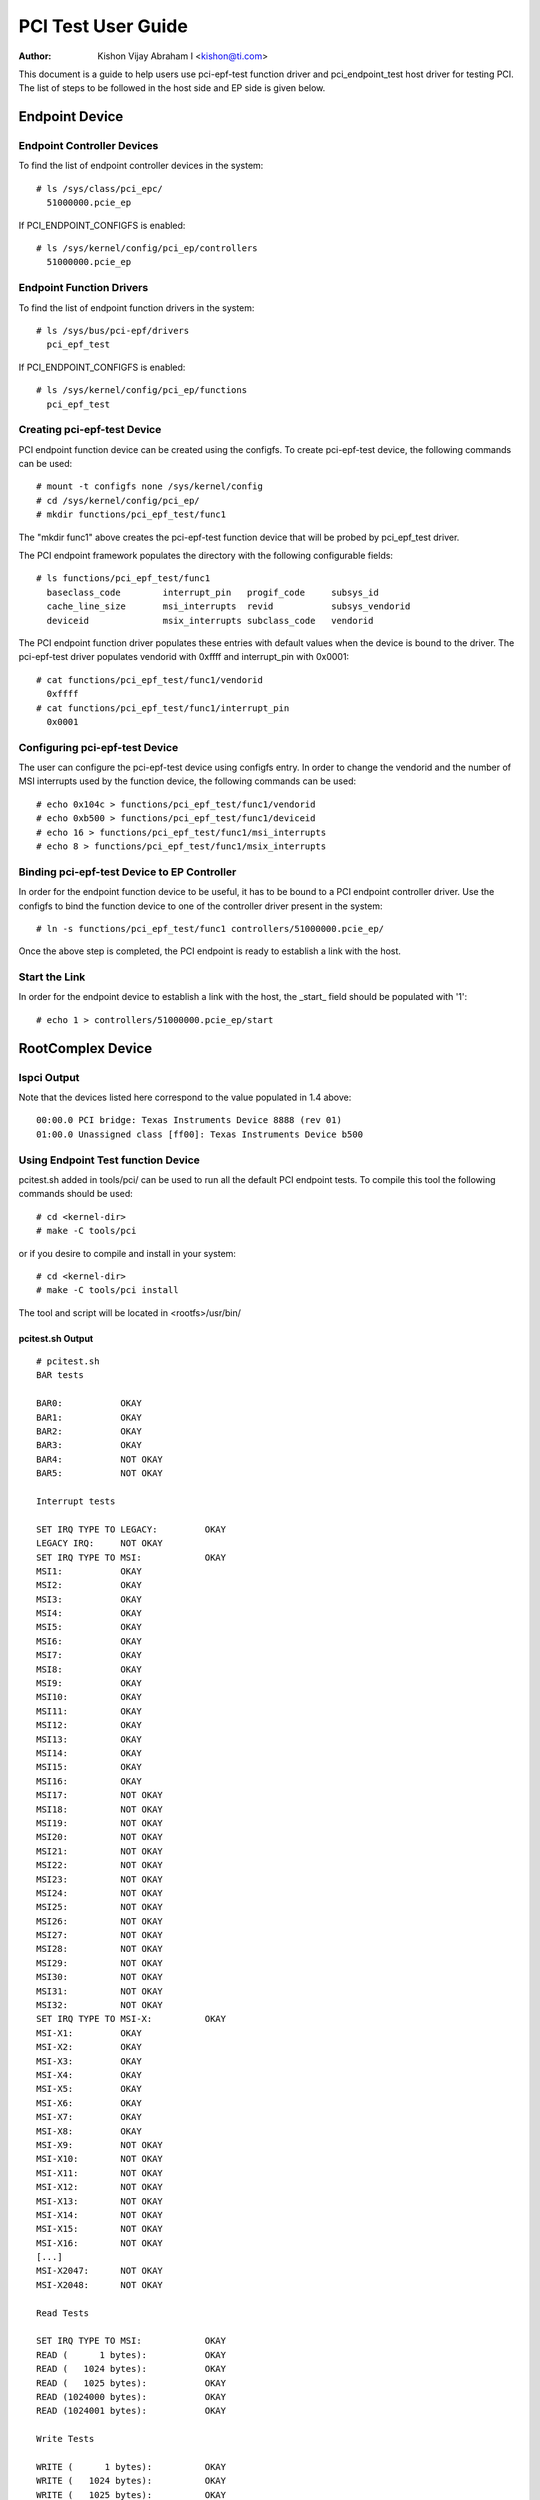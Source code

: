 .. SPDX-License-Identifier: GPL-2.0

===================
PCI Test User Guide
===================

:Author: Kishon Vijay Abraham I <kishon@ti.com>

This document is a guide to help users use pci-epf-test function driver
and pci_endpoint_test host driver for testing PCI. The list of steps to
be followed in the host side and EP side is given below.

Endpoint Device
===============

Endpoint Controller Devices
---------------------------

To find the list of endpoint controller devices in the system::

	# ls /sys/class/pci_epc/
	  51000000.pcie_ep

If PCI_ENDPOINT_CONFIGFS is enabled::

	# ls /sys/kernel/config/pci_ep/controllers
	  51000000.pcie_ep


Endpoint Function Drivers
-------------------------

To find the list of endpoint function drivers in the system::

	# ls /sys/bus/pci-epf/drivers
	  pci_epf_test

If PCI_ENDPOINT_CONFIGFS is enabled::

	# ls /sys/kernel/config/pci_ep/functions
	  pci_epf_test


Creating pci-epf-test Device
----------------------------

PCI endpoint function device can be created using the configfs. To create
pci-epf-test device, the following commands can be used::

	# mount -t configfs none /sys/kernel/config
	# cd /sys/kernel/config/pci_ep/
	# mkdir functions/pci_epf_test/func1

The "mkdir func1" above creates the pci-epf-test function device that will
be probed by pci_epf_test driver.

The PCI endpoint framework populates the directory with the following
configurable fields::

	# ls functions/pci_epf_test/func1
	  baseclass_code	interrupt_pin	progif_code	subsys_id
	  cache_line_size	msi_interrupts	revid		subsys_vendorid
	  deviceid          	msix_interrupts	subclass_code	vendorid

The PCI endpoint function driver populates these entries with default values
when the device is bound to the driver. The pci-epf-test driver populates
vendorid with 0xffff and interrupt_pin with 0x0001::

	# cat functions/pci_epf_test/func1/vendorid
	  0xffff
	# cat functions/pci_epf_test/func1/interrupt_pin
	  0x0001


Configuring pci-epf-test Device
-------------------------------

The user can configure the pci-epf-test device using configfs entry. In order
to change the vendorid and the number of MSI interrupts used by the function
device, the following commands can be used::

	# echo 0x104c > functions/pci_epf_test/func1/vendorid
	# echo 0xb500 > functions/pci_epf_test/func1/deviceid
	# echo 16 > functions/pci_epf_test/func1/msi_interrupts
	# echo 8 > functions/pci_epf_test/func1/msix_interrupts


Binding pci-epf-test Device to EP Controller
--------------------------------------------

In order for the endpoint function device to be useful, it has to be bound to
a PCI endpoint controller driver. Use the configfs to bind the function
device to one of the controller driver present in the system::

	# ln -s functions/pci_epf_test/func1 controllers/51000000.pcie_ep/

Once the above step is completed, the PCI endpoint is ready to establish a link
with the host.


Start the Link
--------------

In order for the endpoint device to establish a link with the host, the _start_
field should be populated with '1'::

	# echo 1 > controllers/51000000.pcie_ep/start


RootComplex Device
==================

lspci Output
------------

Note that the devices listed here correspond to the value populated in 1.4
above::

	00:00.0 PCI bridge: Texas Instruments Device 8888 (rev 01)
	01:00.0 Unassigned class [ff00]: Texas Instruments Device b500


Using Endpoint Test function Device
-----------------------------------

pcitest.sh added in tools/pci/ can be used to run all the default PCI endpoint
tests. To compile this tool the following commands should be used::

	# cd <kernel-dir>
	# make -C tools/pci

or if you desire to compile and install in your system::

	# cd <kernel-dir>
	# make -C tools/pci install

The tool and script will be located in <rootfs>/usr/bin/


pcitest.sh Output
~~~~~~~~~~~~~~~~~
::

	# pcitest.sh
	BAR tests

	BAR0:           OKAY
	BAR1:           OKAY
	BAR2:           OKAY
	BAR3:           OKAY
	BAR4:           NOT OKAY
	BAR5:           NOT OKAY

	Interrupt tests

	SET IRQ TYPE TO LEGACY:         OKAY
	LEGACY IRQ:     NOT OKAY
	SET IRQ TYPE TO MSI:            OKAY
	MSI1:           OKAY
	MSI2:           OKAY
	MSI3:           OKAY
	MSI4:           OKAY
	MSI5:           OKAY
	MSI6:           OKAY
	MSI7:           OKAY
	MSI8:           OKAY
	MSI9:           OKAY
	MSI10:          OKAY
	MSI11:          OKAY
	MSI12:          OKAY
	MSI13:          OKAY
	MSI14:          OKAY
	MSI15:          OKAY
	MSI16:          OKAY
	MSI17:          NOT OKAY
	MSI18:          NOT OKAY
	MSI19:          NOT OKAY
	MSI20:          NOT OKAY
	MSI21:          NOT OKAY
	MSI22:          NOT OKAY
	MSI23:          NOT OKAY
	MSI24:          NOT OKAY
	MSI25:          NOT OKAY
	MSI26:          NOT OKAY
	MSI27:          NOT OKAY
	MSI28:          NOT OKAY
	MSI29:          NOT OKAY
	MSI30:          NOT OKAY
	MSI31:          NOT OKAY
	MSI32:          NOT OKAY
	SET IRQ TYPE TO MSI-X:          OKAY
	MSI-X1:         OKAY
	MSI-X2:         OKAY
	MSI-X3:         OKAY
	MSI-X4:         OKAY
	MSI-X5:         OKAY
	MSI-X6:         OKAY
	MSI-X7:         OKAY
	MSI-X8:         OKAY
	MSI-X9:         NOT OKAY
	MSI-X10:        NOT OKAY
	MSI-X11:        NOT OKAY
	MSI-X12:        NOT OKAY
	MSI-X13:        NOT OKAY
	MSI-X14:        NOT OKAY
	MSI-X15:        NOT OKAY
	MSI-X16:        NOT OKAY
	[...]
	MSI-X2047:      NOT OKAY
	MSI-X2048:      NOT OKAY

	Read Tests

	SET IRQ TYPE TO MSI:            OKAY
	READ (      1 bytes):           OKAY
	READ (   1024 bytes):           OKAY
	READ (   1025 bytes):           OKAY
	READ (1024000 bytes):           OKAY
	READ (1024001 bytes):           OKAY

	Write Tests

	WRITE (      1 bytes):          OKAY
	WRITE (   1024 bytes):          OKAY
	WRITE (   1025 bytes):          OKAY
	WRITE (1024000 bytes):          OKAY
	WRITE (1024001 bytes):          OKAY

	Copy Tests

	COPY (      1 bytes):           OKAY
	COPY (   1024 bytes):           OKAY
	COPY (   1025 bytes):           OKAY
	COPY (1024000 bytes):           OKAY
	COPY (1024001 bytes):           OKAY
